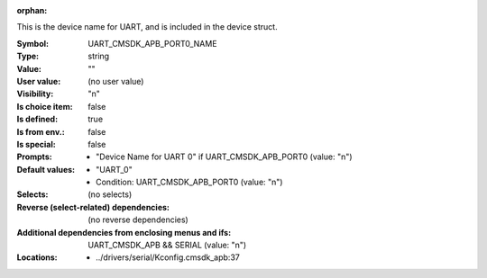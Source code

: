 :orphan:

.. title:: UART_CMSDK_APB_PORT0_NAME

.. option:: CONFIG_UART_CMSDK_APB_PORT0_NAME:
.. _CONFIG_UART_CMSDK_APB_PORT0_NAME:

This is the device name for UART, and is included in the device
struct.



:Symbol:           UART_CMSDK_APB_PORT0_NAME
:Type:             string
:Value:            ""
:User value:       (no user value)
:Visibility:       "n"
:Is choice item:   false
:Is defined:       true
:Is from env.:     false
:Is special:       false
:Prompts:

 *  "Device Name for UART 0" if UART_CMSDK_APB_PORT0 (value: "n")
:Default values:

 *  "UART_0"
 *   Condition: UART_CMSDK_APB_PORT0 (value: "n")
:Selects:
 (no selects)
:Reverse (select-related) dependencies:
 (no reverse dependencies)
:Additional dependencies from enclosing menus and ifs:
 UART_CMSDK_APB && SERIAL (value: "n")
:Locations:
 * ../drivers/serial/Kconfig.cmsdk_apb:37